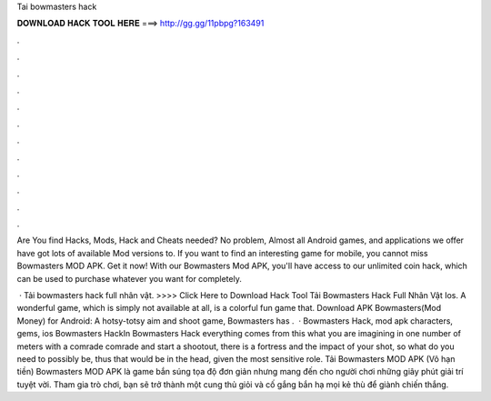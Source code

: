 Tai bowmasters hack



𝐃𝐎𝐖𝐍𝐋𝐎𝐀𝐃 𝐇𝐀𝐂𝐊 𝐓𝐎𝐎𝐋 𝐇𝐄𝐑𝐄 ===> http://gg.gg/11pbpg?163491



.



.



.



.



.



.



.



.



.



.



.



.

Are You find Hacks, Mods, Hack and Cheats needed? No problem, Almost all Android games, and applications we offer have got lots of available Mod versions to. If you want to find an interesting game for mobile, you cannot miss Bowmasters MOD APK. Get it now! With our Bowmasters Mod APK, you'll have access to our unlimited coin hack, which can be used to purchase whatever you want for completely.

 · Tải bowmasters hack full nhân vật. >>>> Click Here to Download Hack Tool Tải Bowmasters Hack Full Nhân Vật Ios. A wonderful game, which is simply not available at all, is a colorful fun game that. Download APK Bowmasters(Mod Money) for Android: A hotsy-totsy aim and shoot game, Bowmasters has .  · Bowmasters Hack, mod apk characters, gems, ios Bowmasters HackIn Bowmasters Hack everything comes from this what you are imagining in one number of meters with a comrade comrade and start a shootout, there is a fortress and the impact of your shot, so what do you need to possibly be, thus that would be in the head, given the most sensitive role. Tải Bowmasters MOD APK (Vô hạn tiền) Bowmasters MOD APK là game bắn súng tọa độ đơn giản nhưng mang đến cho người chơi những giây phút giải trí tuyệt vời. Tham gia trò chơi, bạn sẽ trở thành một cung thủ giỏi và cố gắng bắn hạ mọi kẻ thù để giành chiến thắng.
